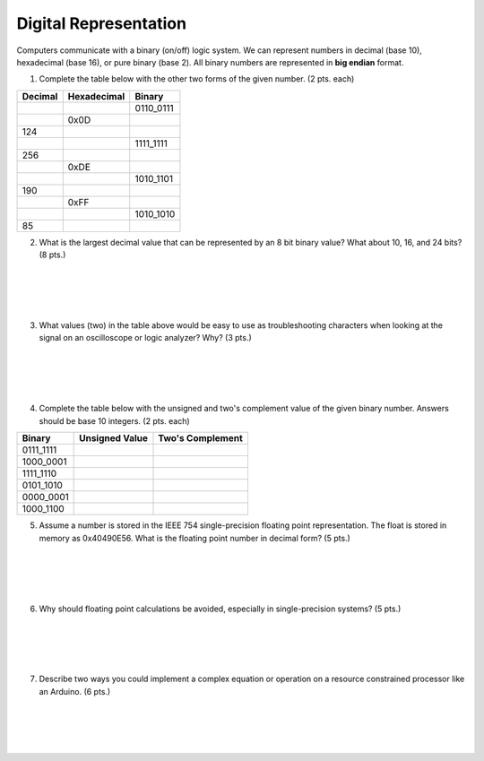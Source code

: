 .. _digital_representation:

Digital Representation
======================

Computers communicate with a binary (on/off) logic system. We can represent
numbers in decimal (base 10), hexadecimal (base 16), or pure binary (base 2).
All binary numbers are represented in **big endian** format.

1. Complete the table below with the other two forms of the given number.
   (2 pts. each)

=======  ===========  =========
Decimal  Hexadecimal  Binary
=======  ===========  =========
\        \            0110_0111
\        0x0D
124      \            \
\        \            1111_1111
256      \            \
\        0xDE         \
\        \            1010_1101
190      \            \
\        0xFF         \
\        \            1010_1010
85       \            \
=======  ===========  =========

2. What is the largest decimal value that can be represented by an 8 bit binary
   value? What about 10, 16, and 24 bits? (8 pts.)

|
|
|
|

3. What values (two) in the table above would be easy to use as troubleshooting
   characters when looking at the signal on an oscilloscope or logic analyzer?
   Why? (3 pts.)

|
|
|
|

4. Complete the table below with the unsigned and two's complement value of
   the given binary number. Answers should be base 10 integers. (2 pts. each)

=========  ==============  ================
Binary     Unsigned Value  Two's Complement
=========  ==============  ================
0111_1111
1000_0001
1111_1110
0101_1010
0000_0001
1000_1100
=========  ==============  ================

5. Assume a number is stored in the IEEE 754 single-precision floating point
   representation. The float is stored in memory as 0x40490E56.
   What is the floating point number in decimal form? (5 pts.)

|
|
|
|

6. Why should floating point calculations be avoided, especially in
   single-precision systems? (5 pts.)

|
|
|
|

7. Describe two ways you could implement a complex equation or operation on a
   resource constrained processor like an Arduino. (6 pts.)

|
|
|
|
